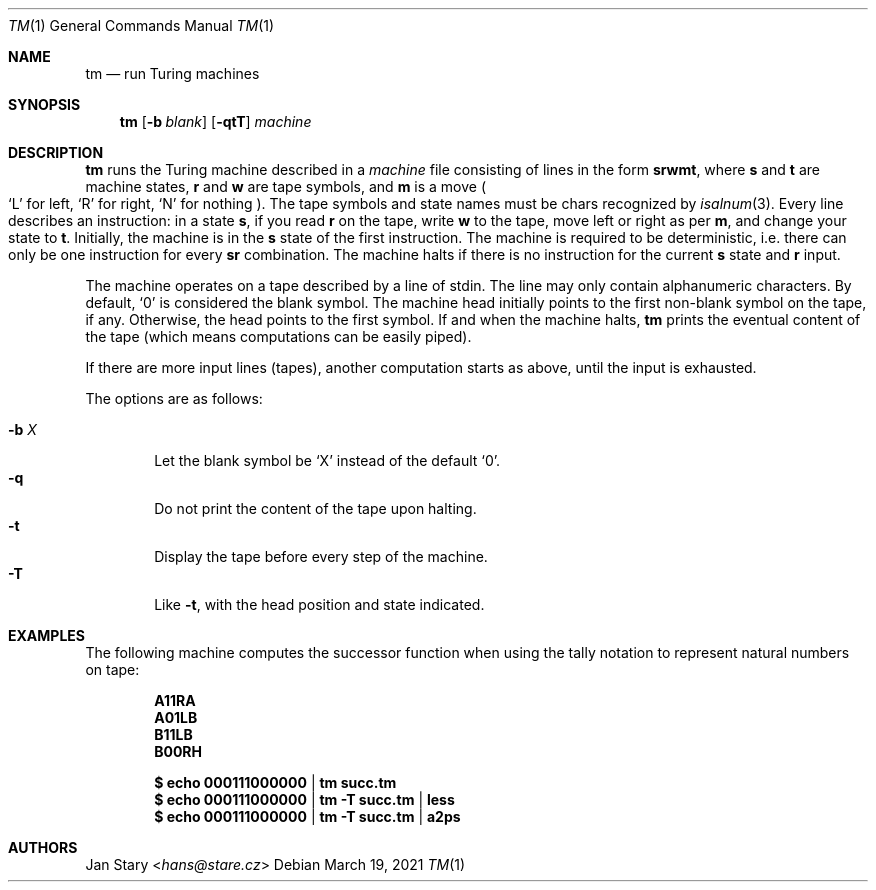 .Dd March 19, 2021
.Dt TM 1
.Os
.Sh NAME
.Nm tm
.Nd run Turing machines
.Sh SYNOPSIS
.Nm
.Op Fl b Ar blank
.Op Fl qtT
.Ar machine
.Sh DESCRIPTION
.Nm
runs the Turing machine described in a
.Ar machine
file consisting of lines in the form
.Ic srwmt ,
where
.Ic s
and
.Ic t
are machine states,
.Ic r
and
.Ic w
are tape symbols, and
.Ic m
is a move
.Po
.Sq L
for left,
.Sq R
for right,
.Sq N
for nothing
.Pc .
The tape symbols and state names must be chars recognized by
.Xr isalnum 3 .
Every line describes an instruction:
in a state
.Ic s ,
if you read
.Ic r
on the tape, write
.Ic w
to the tape,
move left or right as per
.Ic m ,
and change your state to
.Ic t .
Initially, the machine is in the
.Ic s
state of the first instruction.
The machine is required to be deterministic,
i.e. there can only be one instruction for every
.Ic sr
combination.
The machine halts if there is no instruction for the current
.Ic s
state and
.Ic r
input.
.Pp
The machine operates on a tape described by a line of stdin.
The line may only contain alphanumeric characters.
By default,
.Sq 0
is considered the blank symbol.
The machine head initially points to the first
non-blank symbol on the tape, if any.
Otherwise, the head points to the first symbol.
If and when the machine halts,
.Nm
prints the eventual content of the tape
(which means computations can be easily piped).
.Pp
If there are more input lines (tapes),
another computation starts as above,
until the input is exhausted.
.Pp
The options are as follows:
.Pp
.Bl -tag -width xxxx -compact
.It Fl b Ar X
Let the blank symbol be
.Sq X
instead of the default
.Sq 0 .
.It Fl q
Do not print the content of the tape upon halting.
.It Fl t
Display the tape before every step of the machine.
.It Fl T
Like
.Fl t ,
with the head position and state indicated.
.El
.Sh EXAMPLES
The following machine computes the successor function
when using the tally notation to represent natural numbers on tape:
.Pp
.Dl A11RA
.Dl A01LB
.Dl B11LB
.Dl B00RH
.Pp
.Dl $ echo 000111000000 | tm    succ.tm
.Dl $ echo 000111000000 | tm -T succ.tm | less
.Dl $ echo 000111000000 | tm -T succ.tm | a2ps
.Sh AUTHORS
.An Jan Stary Aq Mt hans@stare.cz
